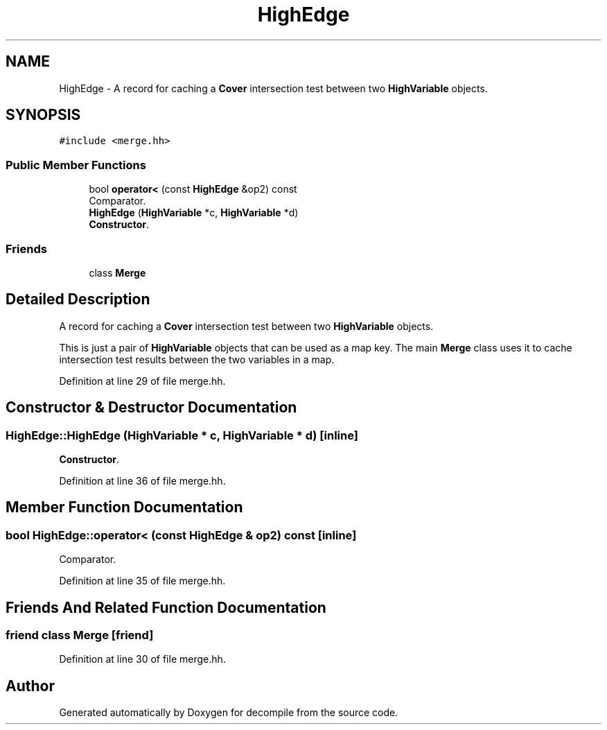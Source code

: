 .TH "HighEdge" 3 "Sun Apr 14 2019" "decompile" \" -*- nroff -*-
.ad l
.nh
.SH NAME
HighEdge \- A record for caching a \fBCover\fP intersection test between two \fBHighVariable\fP objects\&.  

.SH SYNOPSIS
.br
.PP
.PP
\fC#include <merge\&.hh>\fP
.SS "Public Member Functions"

.in +1c
.ti -1c
.RI "bool \fBoperator<\fP (const \fBHighEdge\fP &op2) const"
.br
.RI "Comparator\&. "
.ti -1c
.RI "\fBHighEdge\fP (\fBHighVariable\fP *c, \fBHighVariable\fP *d)"
.br
.RI "\fBConstructor\fP\&. "
.in -1c
.SS "Friends"

.in +1c
.ti -1c
.RI "class \fBMerge\fP"
.br
.in -1c
.SH "Detailed Description"
.PP 
A record for caching a \fBCover\fP intersection test between two \fBHighVariable\fP objects\&. 

This is just a pair of \fBHighVariable\fP objects that can be used as a map key\&. The main \fBMerge\fP class uses it to cache intersection test results between the two variables in a map\&. 
.PP
Definition at line 29 of file merge\&.hh\&.
.SH "Constructor & Destructor Documentation"
.PP 
.SS "HighEdge::HighEdge (\fBHighVariable\fP * c, \fBHighVariable\fP * d)\fC [inline]\fP"

.PP
\fBConstructor\fP\&. 
.PP
Definition at line 36 of file merge\&.hh\&.
.SH "Member Function Documentation"
.PP 
.SS "bool HighEdge::operator< (const \fBHighEdge\fP & op2) const\fC [inline]\fP"

.PP
Comparator\&. 
.PP
Definition at line 35 of file merge\&.hh\&.
.SH "Friends And Related Function Documentation"
.PP 
.SS "friend class \fBMerge\fP\fC [friend]\fP"

.PP
Definition at line 30 of file merge\&.hh\&.

.SH "Author"
.PP 
Generated automatically by Doxygen for decompile from the source code\&.
